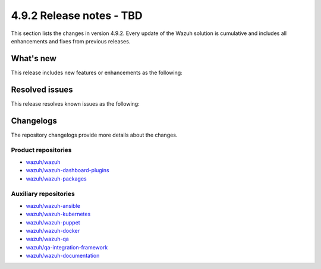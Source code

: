 .. Copyright (C) 2015, Wazuh, Inc.

.. meta::
   :description: Wazuh 4.9.2 has been released. Check out our release notes to discover the changes and additions of this release.

4.9.2 Release notes - TBD
=========================

This section lists the changes in version 4.9.2. Every update of the Wazuh solution is cumulative and includes all enhancements and fixes from previous releases.

What's new
----------

This release includes new features or enhancements as the following:

Resolved issues
---------------

This release resolves known issues as the following:

Changelogs
----------

The repository changelogs provide more details about the changes.

Product repositories
^^^^^^^^^^^^^^^^^^^^

-  `wazuh/wazuh <https://github.com/wazuh/wazuh/blob/v4.9.2/CHANGELOG.md>`__
-  `wazuh/wazuh-dashboard-plugins <https://github.com/wazuh/wazuh-dashboard-plugins/blob/v4.9.2-2.11.0/CHANGELOG.md>`__
-  `wazuh/wazuh-packages <https://github.com/wazuh/wazuh-packages/blob/v4.9.2/CHANGELOG.md>`__

Auxiliary repositories
^^^^^^^^^^^^^^^^^^^^^^^

-  `wazuh/wazuh-ansible <https://github.com/wazuh/wazuh-ansible/blob/v4.9.2/CHANGELOG.md>`__
-  `wazuh/wazuh-kubernetes <https://github.com/wazuh/wazuh-kubernetes/blob/v4.9.2/CHANGELOG.md>`__
-  `wazuh/wazuh-puppet <https://github.com/wazuh/wazuh-puppet/blob/v4.9.2/CHANGELOG.md>`__
-  `wazuh/wazuh-docker <https://github.com/wazuh/wazuh-docker/blob/v4.9.2/CHANGELOG.md>`__

-  `wazuh/wazuh-qa <https://github.com/wazuh/wazuh-qa/blob/v4.9.2/CHANGELOG.md>`__
-  `wazuh/qa-integration-framework <https://github.com/wazuh/qa-integration-framework/blob/v4.9.2/CHANGELOG.md>`__

-  `wazuh/wazuh-documentation <https://github.com/wazuh/wazuh-documentation/blob/v4.9.2/CHANGELOG.md>`__
